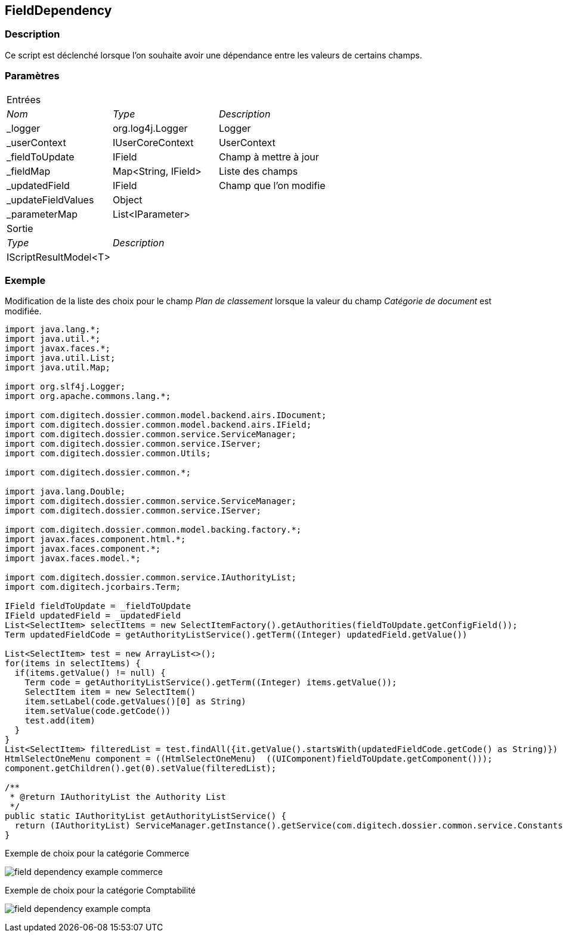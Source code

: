 [[_17_FieldDependency]]
== FieldDependency

=== Description

Ce script est déclenché lorsque l'on souhaite avoir une dépendance entre les valeurs de certains champs.

=== Paramètres

[options="noheader",cols="2a,2a,3a"]
|===
3+|[.header]
Entrées|[.sub-header]
_Nom_|[.sub-header]
_Type_|[.sub-header]
_Description_

|_logger|org.log4j.Logger|Logger
|_userContext|IUserCoreContext|UserContext
|_fieldToUpdate|IField|Champ à mettre à jour
|_fieldMap|Map<String, IField>|Liste des champs
|_updatedField|IField|Champ que l'on modifie
|_updateFieldValues|Object|
|_parameterMap|List<IParameter>|
3+|[.header]
Sortie
|[.sub-header]
_Type_ 2+|[.sub-header]
_Description_

|IScriptResultModel<T> 2+|
|===

=== Exemple

Modification de la liste des choix pour le champ _Plan de classement_ lorsque la valeur du champ _Catégorie de document_ est modifiée.

[source, groovy]
----
import java.lang.*;
import java.util.*;
import javax.faces.*;
import java.util.List;
import java.util.Map;

import org.slf4j.Logger;
import org.apache.commons.lang.*;

import com.digitech.dossier.common.model.backend.airs.IDocument;
import com.digitech.dossier.common.model.backend.airs.IField;
import com.digitech.dossier.common.service.ServiceManager;
import com.digitech.dossier.common.service.IServer;
import com.digitech.dossier.common.Utils;

import com.digitech.dossier.common.*;

import java.lang.Double;
import com.digitech.dossier.common.service.ServiceManager;
import com.digitech.dossier.common.service.IServer;

import com.digitech.dossier.common.model.backing.factory.*;
import javax.faces.component.html.*;
import javax.faces.component.*;
import javax.faces.model.*;

import com.digitech.dossier.common.service.IAuthorityList;
import com.digitech.jcorbairs.Term;

IField fieldToUpdate = _fieldToUpdate
IField updatedField = _updatedField
List<SelectItem> selectItems = new SelectItemFactory().getAuthorities(fieldToUpdate.getConfigField());
Term updatedFieldCode = getAuthorityListService().getTerm((Integer) updatedField.getValue())

List<SelectItem> test = new ArrayList<>();
for(items in selectItems) {
  if(items.getValue() != null) {
    Term code = getAuthorityListService().getTerm((Integer) items.getValue());
    SelectItem item = new SelectItem()
    item.setLabel(code.getValues()[0] as String)
    item.setValue(code.getCode())
    test.add(item)
  }
}
List<SelectItem> filteredList = test.findAll({it.getValue().startsWith(updatedFieldCode.getCode() as String)})
HtmlSelectOneMenu component = ((HtmlSelectOneMenu)  ((UIComponent)fieldToUpdate.getComponent()));
component.getChildren().get(0).setValue(filteredList);

/**
 * @return IAuthorityList the Authority List
 */
public static IAuthorityList getAuthorityListService() {
  return (IAuthorityList) ServiceManager.getInstance().getService(com.digitech.dossier.common.service.Constants.SERVICE_AIRS_AUTHORITYLIST_MGR);
}
----

.Exemple de choix pour la catégorie Commerce
image:examples/field_dependency_example_commerce.png[]

.Exemple de choix pour la catégorie Comptabilité
image:examples/field_dependency_example_compta.png[]